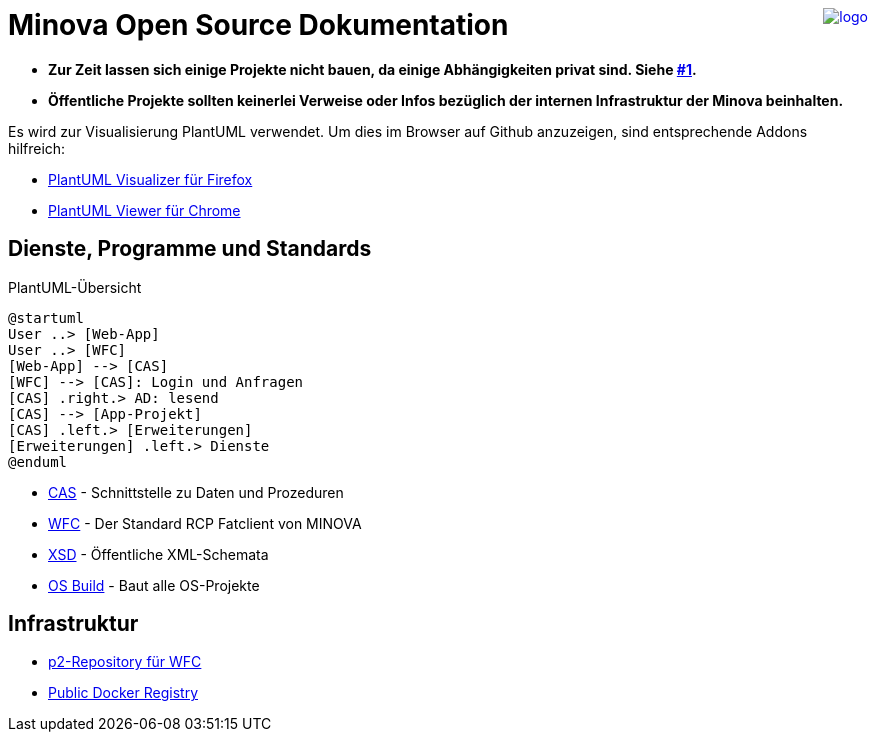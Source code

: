 ++++
<a href="https://www.minova.de/" >
<img src="https://www.minova.de/files/Minova/Ueber_uns/minova-logo-105.svg" alt="logo" align="right"/>
</a>
++++

# Minova Open Source Dokumentation

* **Zur Zeit lassen sich einige Projekte nicht bauen, da einige Abhängigkeiten privat sind. Siehe link:https://github.com/minova-afis/aero.minova.os.doc/issues/1[#1].**

* **Öffentliche Projekte sollten keinerlei Verweise oder Infos bezüglich der internen Infrastruktur der Minova beinhalten.**

Es wird zur Visualisierung PlantUML verwendet.
Um dies im Browser auf Github anzuzeigen, sind entsprechende Addons hilfreich:

* link:https://addons.mozilla.org/de/firefox/addon/plantuml-visualizer/[PlantUML Visualizer für Firefox]
* link:https://chrome.google.com/webstore/detail/plantuml-viewer/legbfeljfbjgfifnkmpoajgpgejojooj[PlantUML Viewer für Chrome]

## Dienste, Programme und Standards

[plantuml, format="svg"]
.PlantUML-Übersicht
....
@startuml
User ..> [Web-App]
User ..> [WFC]
[Web-App] --> [CAS]
[WFC] --> [CAS]: Login und Anfragen
[CAS] .right.> AD: lesend
[CAS] --> [App-Projekt]
[CAS] .left.> [Erweiterungen]
[Erweiterungen] .left.> Dienste
@enduml
....

* link:https://github.com/minova-afis/aero.minova.core.application.system[CAS] - Schnittstelle zu Daten und Prozeduren
* link:https://github.com/minova-afis/aero.minova.rcp[WFC] - Der Standard RCP Fatclient von MINOVA
* link:https://github.com/minova-afis/aero.minova.xsd[XSD] - Öffentliche XML-Schemata
* link:https://github.com/minova-afis/aero.minova.os.build[OS Build] - Baut alle OS-Projekte

## Infrastruktur

* link:https://github.com/minova-afis/aero.minova.rcp.updatesite[p2-Repository für WFC]
* link:https://hub.docker.com/u/minova[Public Docker Registry]
